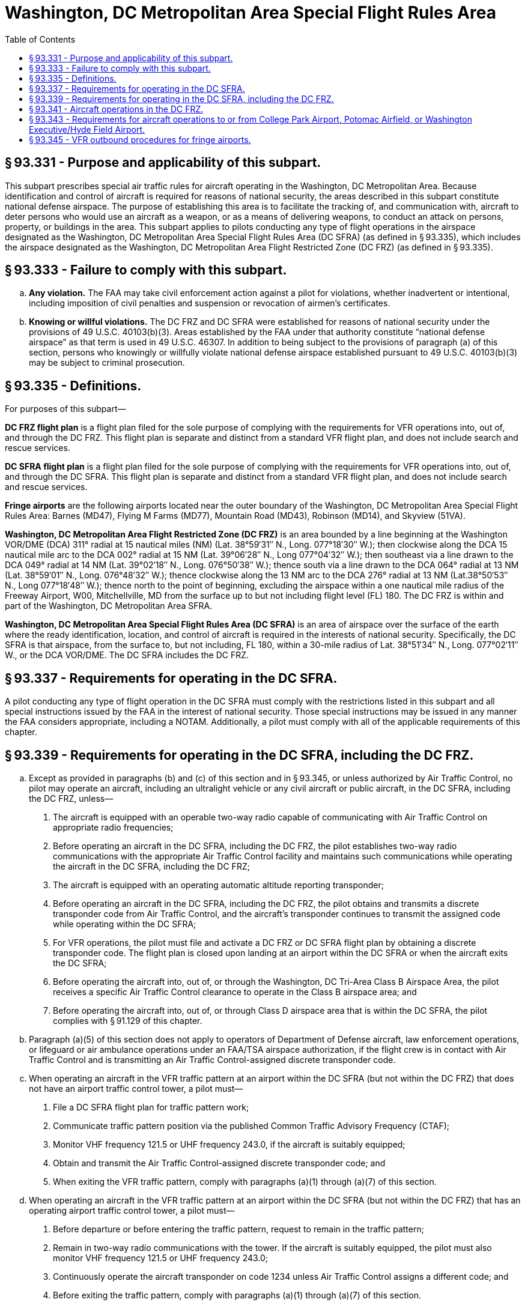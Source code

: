 # Washington, DC Metropolitan Area Special Flight Rules Area
:toc:

## § 93.331 - Purpose and applicability of this subpart.

This subpart prescribes special air traffic rules for aircraft operating in the Washington, DC Metropolitan Area. Because identification and control of aircraft is required for reasons of national security, the areas described in this subpart constitute national defense airspace. The purpose of establishing this area is to facilitate the tracking of, and communication with, aircraft to deter persons who would use an aircraft as a weapon, or as a means of delivering weapons, to conduct an attack on persons, property, or buildings in the area. This subpart applies to pilots conducting any type of flight operations in the airspace designated as the Washington, DC Metropolitan Area Special Flight Rules Area (DC SFRA) (as defined in § 93.335), which includes the airspace designated as the Washington, DC Metropolitan Area Flight Restricted Zone (DC FRZ) (as defined in § 93.335).

## § 93.333 - Failure to comply with this subpart.

[loweralpha]
. *Any violation.* The FAA may take civil enforcement action against a pilot for violations, whether inadvertent or intentional, including imposition of civil penalties and suspension or revocation of airmen's certificates.
. *Knowing or willful violations.* The DC FRZ and DC SFRA were established for reasons of national security under the provisions of 49 U.S.C. 40103(b)(3). Areas established by the FAA under that authority constitute “national defense airspace” as that term is used in 49 U.S.C. 46307. In addition to being subject to the provisions of paragraph (a) of this section, persons who knowingly or willfully violate national defense airspace established pursuant to 49 U.S.C. 40103(b)(3) may be subject to criminal prosecution.

## § 93.335 - Definitions.

For purposes of this subpart—

*DC FRZ flight plan* is a flight plan filed for the sole purpose of complying with the requirements for VFR operations into, out of, and through the DC FRZ. This flight plan is separate and distinct from a standard VFR flight plan, and does not include search and rescue services.

*DC SFRA flight plan* is a flight plan filed for the sole purpose of complying with the requirements for VFR operations into, out of, and through the DC SFRA. This flight plan is separate and distinct from a standard VFR flight plan, and does not include search and rescue services.

*Fringe airports* are the following airports located near the outer boundary of the Washington, DC Metropolitan Area Special Flight Rules Area: Barnes (MD47), Flying M Farms (MD77), Mountain Road (MD43), Robinson (MD14), and Skyview (51VA).

*Washington, DC Metropolitan Area Flight Restricted Zone (DC FRZ)* is an area bounded by a line beginning at the Washington VOR/DME (DCA) 311° radial at 15 nautical miles (NM) (Lat. 38°59′31″ N., Long. 077°18′30″ W.); then clockwise along the DCA 15 nautical mile arc to the DCA 002° radial at 15 NM (Lat. 39°06′28″ N., Long 077°04′32″ W.); then southeast via a line drawn to the DCA 049° radial at 14 NM (Lat. 39°02′18″ N., Long. 076°50′38″ W.); thence south via a line drawn to the DCA 064° radial at 13 NM (Lat. 38°59′01″ N., Long. 076°48′32″ W.); thence clockwise along the 13 NM arc to the DCA 276° radial at 13 NM (Lat.38°50′53″ N., Long 077°18′48″ W.); thence north to the point of beginning, excluding the airspace within a one nautical mile radius of the Freeway Airport, W00, Mitchellville, MD from the surface up to but not including flight level (FL) 180. The DC FRZ is within and part of the Washington, DC Metropolitan Area SFRA.

*Washington, DC Metropolitan Area Special Flight Rules Area (DC SFRA)* is an area of airspace over the surface of the earth where the ready identification, location, and control of aircraft is required in the interests of national security. Specifically, the DC SFRA is that airspace, from the surface to, but not including, FL 180, within a 30-mile radius of Lat. 38°51′34″ N., Long. 077°02′11″ W., or the DCA VOR/DME. The DC SFRA includes the DC FRZ.

## § 93.337 - Requirements for operating in the DC SFRA.

A pilot conducting any type of flight operation in the DC SFRA must comply with the restrictions listed in this subpart and all special instructions issued by the FAA in the interest of national security. Those special instructions may be issued in any manner the FAA considers appropriate, including a NOTAM. Additionally, a pilot must comply with all of the applicable requirements of this chapter.

## § 93.339 - Requirements for operating in the DC SFRA, including the DC FRZ.

[loweralpha]
. Except as provided in paragraphs (b) and (c) of this section and in § 93.345, or unless authorized by Air Traffic Control, no pilot may operate an aircraft, including an ultralight vehicle or any civil aircraft or public aircraft, in the DC SFRA, including the DC FRZ, unless—
[arabic]
.. The aircraft is equipped with an operable two-way radio capable of communicating with Air Traffic Control on appropriate radio frequencies;
.. Before operating an aircraft in the DC SFRA, including the DC FRZ, the pilot establishes two-way radio communications with the appropriate Air Traffic Control facility and maintains such communications while operating the aircraft in the DC SFRA, including the DC FRZ;
.. The aircraft is equipped with an operating automatic altitude reporting transponder;
.. Before operating an aircraft in the DC SFRA, including the DC FRZ, the pilot obtains and transmits a discrete transponder code from Air Traffic Control, and the aircraft's transponder continues to transmit the assigned code while operating within the DC SFRA;
.. For VFR operations, the pilot must file and activate a DC FRZ or DC SFRA flight plan by obtaining a discrete transponder code. The flight plan is closed upon landing at an airport within the DC SFRA or when the aircraft exits the DC SFRA;
.. Before operating the aircraft into, out of, or through the Washington, DC Tri-Area Class B Airspace Area, the pilot receives a specific Air Traffic Control clearance to operate in the Class B airspace area; and
.. Before operating the aircraft into, out of, or through Class D airspace area that is within the DC SFRA, the pilot complies with § 91.129 of this chapter.
. Paragraph (a)(5) of this section does not apply to operators of Department of Defense aircraft, law enforcement operations, or lifeguard or air ambulance operations under an FAA/TSA airspace authorization, if the flight crew is in contact with Air Traffic Control and is transmitting an Air Traffic Control-assigned discrete transponder code.
. When operating an aircraft in the VFR traffic pattern at an airport within the DC SFRA (but not within the DC FRZ) that does not have an airport traffic control tower, a pilot must—
[arabic]
.. File a DC SFRA flight plan for traffic pattern work;
.. Communicate traffic pattern position via the published Common Traffic Advisory Frequency (CTAF);
.. Monitor VHF frequency 121.5 or UHF frequency 243.0, if the aircraft is suitably equipped;
.. Obtain and transmit the Air Traffic Control-assigned discrete transponder code; and
.. When exiting the VFR traffic pattern, comply with paragraphs (a)(1) through (a)(7) of this section.
. When operating an aircraft in the VFR traffic pattern at an airport within the DC SFRA (but not within the DC FRZ) that has an operating airport traffic control tower, a pilot must—
[arabic]
.. Before departure or before entering the traffic pattern, request to remain in the traffic pattern;
.. Remain in two-way radio communications with the tower. If the aircraft is suitably equipped, the pilot must also monitor VHF frequency 121.5 or UHF frequency 243.0;
.. Continuously operate the aircraft transponder on code 1234 unless Air Traffic Control assigns a different code; and
.. Before exiting the traffic pattern, comply with paragraphs (a)(1) through (a)(7) of this section.
. Pilots must transmit the assigned transponder code. No pilot may use transponder code 1200 while in the DC SFRA.

## § 93.341 - Aircraft operations in the DC FRZ.

[loweralpha]
. Except as provided in paragraph (b) of this section, no pilot may conduct any flight operation under part 91, 101, 103, 105, 125, 133, 135, or 137 of this chapter in the DC FRZ, unless the specific flight is operating under an FAA/TSA authorization.
. Department of Defense (DOD) operations, law enforcement operations, and lifeguard or air ambulance operations under an FAA/TSA airspace authorization are excepted from the prohibition in paragraph (a) of this section if the pilot is in contact with Air Traffic Control and operates the aircraft transponder on an Air Traffic Control-assigned beacon code.
. The following aircraft operations are permitted in the DC FRZ:
[arabic]
.. Aircraft operations under the DCA Access Standard Security Program (DASSP) (49 CFR part 1562) with a Transportation Security Administration (TSA) flight authorization.
.. Law enforcement and other U.S. Federal aircraft operations with prior FAA approval.
.. Foreign-operated military and state aircraft operations with a State Department-authorized diplomatic clearance, with State Department notification to the FAA and TSA.
.. Federal, State, Federal DOD contract, local government agency aircraft operations and part 121, 129 or 135 air carrier flights with TSA-approved full aircraft operator standard security programs/procedures, if operating with DOD permission and notification to the FAA and the National Capital Regional Coordination Center (NCRCC). These flights may land and depart Andrews Air Force Base, MD, with prior permission, if required.
.. Aircraft operations maintaining radio contact with Air Traffic Control and continuously transmitting an Air Traffic Control-assigned discrete transponder code. The pilot must monitor VHF frequency 121.5 or UHF frequency 243.0.
. Before departing from an airport within the DC FRZ, or before entering the DC FRZ, all aircraft, except DOD, law enforcement, and lifeguard or air ambulance aircraft operating under an FAA/TSA airspace authorization must file and activate an IFR or a DC FRZ or a DC SFRA flight plan and transmit a discrete transponder code assigned by an Air Traffic Control facility. Aircraft must transmit the discrete transponder code at all times while in the DC FRZ or DC SFRA.

## § 93.343 - Requirements for aircraft operations to or from College Park Airport, Potomac Airfield, or Washington Executive/Hyde Field Airport.

[loweralpha]
. A pilot may not operate an aircraft to or from College Park Airport, MD, Potomac Airfield, MD, or Washington Executive/Hyde Field Airport, MD unless—
[arabic]
.. The aircraft and its crew and passengers comply with security rules issued by the TSA in 49 CFR part 1562, subpart A;
.. Before departing, the pilot files an IFR or DC FRZ or DC SFRA flight plan with the Washington Hub Flight Service Station (FSS) for each departure and arrival from/to College Park, Potomac Airfield, and Washington Executive/Hyde Field airports, whether or not the aircraft makes an intermediate stop;
.. When filing a flight plan with the Washington Hub FSS, the pilot identifies himself or herself by providing the assigned pilot identification code. The Washington Hub FSS will accept the flight plan only after verifying the code; and
.. The pilot complies with the applicable IFR or VFR egress procedures in paragraph (b), (c) or (d) of this section.
. If using IFR procedures, a pilot must—
[arabic]
.. Obtain an Air Traffic Control clearance from the Potomac TRACON; and
.. Comply with Air Traffic Control departure instructions from Washington Executive/Hyde Field, Potomac Airport, or College Park Airport. The pilot must then proceed on the Air Traffic Control-assigned course and remain clear of the DC FRZ.
. If using VFR egress procedures, a pilot must—
[arabic]
.. Depart as instructed by Air Traffic Control and expect a heading directly out of the DC FRZ until the pilot establishes two-way radio communication with Potomac Approach; and
.. Operate as assigned by Air Traffic Control until clear of the DC FRZ, the DC SFRA, and the Class B or Class D airspace area.
. If using VFR ingress procedures, the aircraft must remain outside the DC SFRA until the pilot establishes communications with Air Traffic Control and receives authorization for the aircraft to enter the DC SFRA.
. VFR arrivals:
[arabic]
.. If landing at College Park Airport a pilot may receive routing via the vicinity of Freeway Airport; or
.. If landing at Washington Executive/Hyde Field or Potomac Airport, the pilot may receive routing via the vicinity of Maryland Airport or the Nottingham VORTAC.

## § 93.345 - VFR outbound procedures for fringe airports.

[loweralpha]
. A pilot may depart from a fringe airport as defined in § 93.335 without filing a flight plan or communicating with Air Traffic Control, unless requested, provided:
[arabic]
.. The aircraft's transponder transmits code 1205;
.. The pilot exits the DC SFRA by the most direct route before proceeding on course; and
.. The pilot monitors VHF frequency 121.5 or UHF frequency 243.0.
. No pilot may operate an aircraft arriving at a fringe airport or transit the DC SFRA unless that pilot complies with the DC SFRA operating procedures in this subpart.

